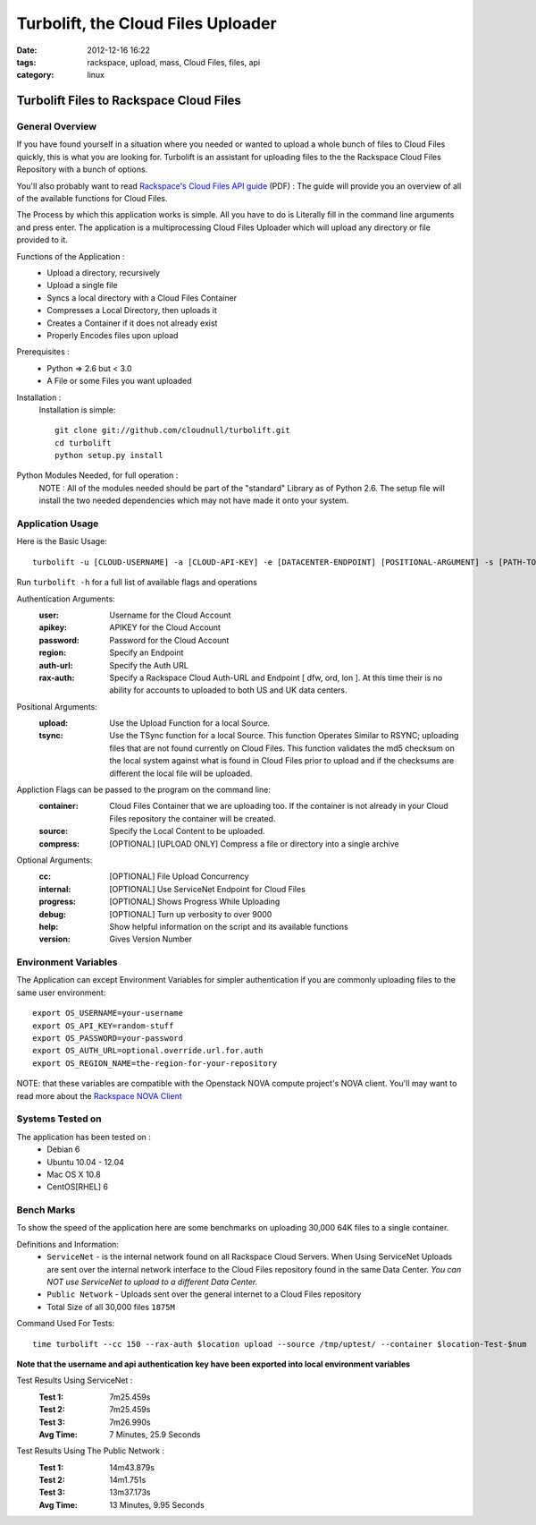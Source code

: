 Turbolift, the Cloud Files Uploader
###################################
:date: 2012-12-16 16:22
:tags: rackspace, upload, mass, Cloud Files, files, api
:category: linux 

Turbolift Files to Rackspace Cloud Files
========================================

General Overview
----------------

If you have found yourself in a situation where you needed or wanted to upload a whole bunch of files to Cloud Files quickly, this is what you are looking for. Turbolift is an assistant for uploading files to the the Rackspace Cloud Files Repository with a bunch of options.

You'll also probably want to read `Rackspace's Cloud Files API guide`__ (PDF) :
The guide will provide you an overview of all of the available functions for Cloud Files.

__ http://docs.rackspace.com/files/api/v1/cf-devguide/cf-devguide-latest.pdf

The Process by which this application works is simple. All you have to do is Literally fill in the command line arguments and press enter. The application is a multiprocessing Cloud Files Uploader which will upload any directory or file provided to it.

Functions of the Application :
  * Upload a directory, recursively 
  * Upload a single file
  * Syncs a local directory with a Cloud Files Container
  * Compresses a Local Directory, then uploads it
  * Creates a Container if it does not already exist
  * Properly Encodes files upon upload

Prerequisites :
  * Python => 2.6 but < 3.0
  * A File or some Files you want uploaded

Installation :
  Installation is simple::

    git clone git://github.com/cloudnull/turbolift.git
    cd turbolift
    python setup.py install



Python Modules Needed, for full operation :
  NOTE : All of the modules needed should be part of the "standard" Library as of Python 2.6.  The setup file will install the two needed dependencies which may not have made it onto your system.


Application Usage
-----------------

Here is the Basic Usage::

    turbolift -u [CLOUD-USERNAME] -a [CLOUD-API-KEY] -e [DATACENTER-ENDPOINT] [POSITIONAL-ARGUMENT] -s [PATH-TO-DIRECTORY] -c [CONTAINER-NAME]

Run ``turbolift -h`` for a full list of available flags and operations


Authentication Arguments:
  :user: Username for the Cloud Account
  :apikey: APIKEY for the Cloud Account
  :password: Password for the Cloud Account
  :region: Specify an Endpoint
  :auth-url: Specify the Auth URL
  :rax-auth: Specify a Rackspace Cloud Auth-URL and Endpoint [ dfw, ord, lon ].  At this time their is no ability for accounts to uploaded to both US and UK data centers.


Positional Arguments:
  :upload: Use the Upload Function for a local Source.
  :tsync: Use the TSync function for a local Source. This function Operates Similar to RSYNC; uploading files that are not found currently on Cloud Files. This function validates the md5 checksum on the local system against what is found in Cloud Files prior to upload and if the checksums are different the local file will be uploaded.


Appliction Flags can be passed to the program on the command line:
  :container: Cloud Files Container that we are uploading too. If the container is not already in your Cloud Files repository the container will be created.
  :source: Specify the Local Content to be uploaded.
  :compress: [OPTIONAL] [UPLOAD ONLY] Compress a file or directory into a single archive


Optional Arguments:
  :cc: [OPTIONAL] File Upload Concurrency
  :internal: [OPTIONAL] Use ServiceNet Endpoint for Cloud Files
  :progress: [OPTIONAL] Shows Progress While Uploading
  :debug: [OPTIONAL] Turn up verbosity to over 9000
  :help: Show helpful information on the script and its available functions
  :version: Gives Version Number



Environment Variables
---------------------

The Application can except Environment Variables for simpler authentication if you are commonly uploading files to the same user environment::

    export OS_USERNAME=your-username
    export OS_API_KEY=random-stuff
    export OS_PASSWORD=your-password
    export OS_AUTH_URL=optional.override.url.for.auth
    export OS_REGION_NAME=the-region-for-your-repository


NOTE: that these variables are compatible with the Openstack NOVA compute project's NOVA client.
You'll may want to read more about the `Rackspace NOVA Client`_


Systems Tested on
-----------------

The application has been tested on :
  * Debian 6
  * Ubuntu 10.04 - 12.04 
  * Mac OS X 10.8
  * CentOS[RHEL] 6

Bench Marks
-----------

To show the speed of the application here are some benchmarks on uploading 30,000 64K files to a single container.


Definitions and Information:
  * ``ServiceNet`` - is the internal network found on all Rackspace Cloud Servers. When Using ServiceNet Uploads are sent over the internal network interface to the Cloud Files repository found in the same Data Center. `You can NOT use ServiceNet to upload to a different Data Center.`
  * ``Public Network`` - Uploads sent over the general internet to a Cloud Files repository 
  * Total Size of all 30,000 files ``1875M``


Command Used For Tests::

    time turbolift --cc 150 --rax-auth $location upload --source /tmp/uptest/ --container $location-Test-$num

**Note that the username and api authentication key have been exported into local environment variables**


Test Results Using ServiceNet :
  :Test 1:  7m25.459s
  :Test 2:  7m25.459s
  :Test 3:  7m26.990s
  :Avg Time: 7 Minutes, 25.9 Seconds


Test Results Using The Public Network :
  :Test 1: 14m43.879s
  :Test 2: 14m1.751s
  :Test 3: 13m37.173s
  :Avg Time: 13 Minutes, 9.95 Seconds


.. _Rackspace NOVA Client: https://github.com/rackspace/rackspace-novaclient
